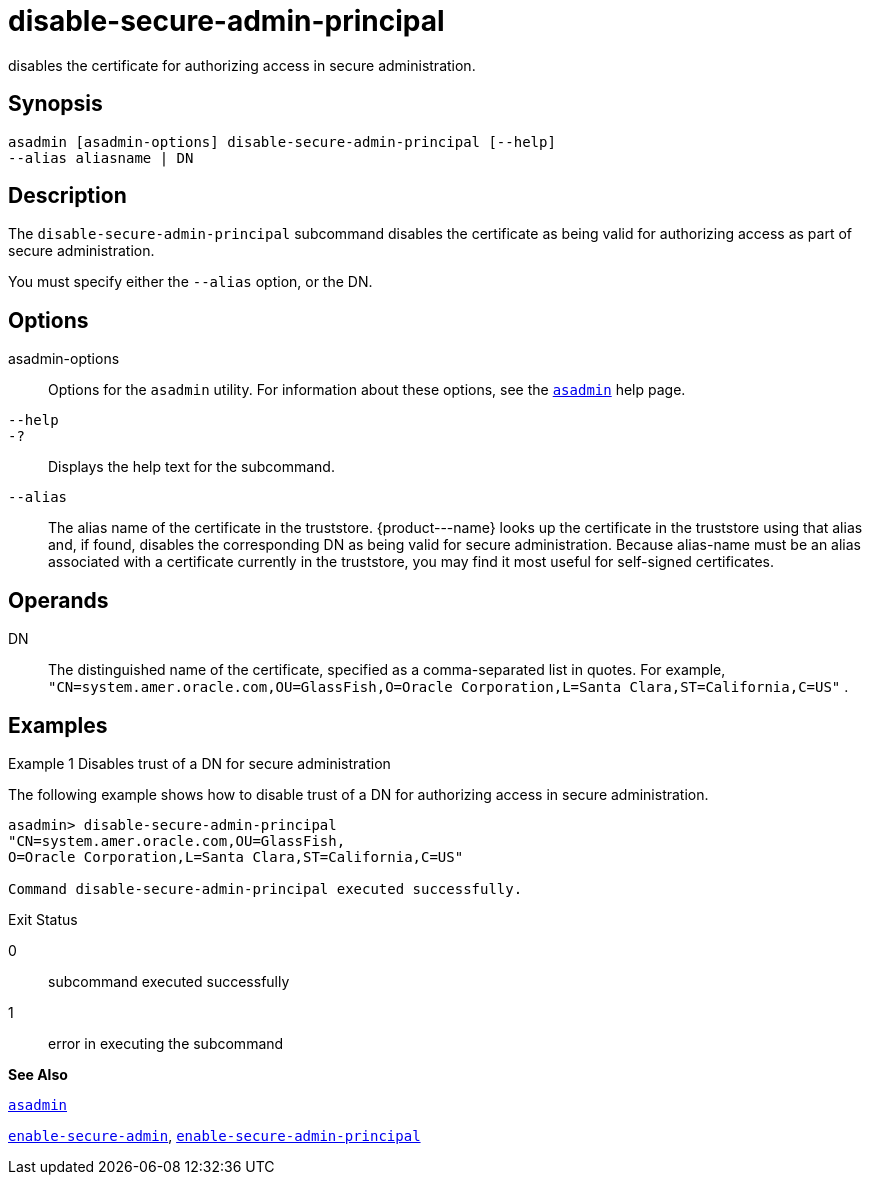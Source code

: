 [[disable-secure-admin-principal]]
= disable-secure-admin-principal

disables the certificate for authorizing access in secure
administration.

[[synopsis]]
== Synopsis

[source,shell]
----
asadmin [asadmin-options] disable-secure-admin-principal [--help] 
--alias aliasname | DN 
----

[[description]]
== Description

The `disable-secure-admin-principal` subcommand disables the certificate as being valid for authorizing access as part of secure administration.

You must specify either the `--alias` option, or the DN.

[[options]]
== Options

asadmin-options::
  Options for the `asadmin` utility. For information about these options, see the xref:asadmin.adoc#asadmin[`asadmin`] help page.
`--help`::
`-?`::
  Displays the help text for the subcommand.
`--alias`::
  The alias name of the certificate in the truststore. \{product---name} looks up the certificate in the truststore using that alias and, if found, disables the corresponding DN as being valid for secure administration. Because alias-name must be an alias associated with a certificate currently in the truststore, you may find it most useful for self-signed certificates.

[[operands]]
== Operands

DN::
  The distinguished name of the certificate, specified as a comma-separated list in quotes. For example, `"CN=system.amer.oracle.com,OU=GlassFish,O=Oracle Corporation,L=Santa Clara,ST=California,C=US"`
  .

[[examples]]
== Examples

[[example-1]]
Example 1 Disables trust of a DN for secure administration

The following example shows how to disable trust of a DN for authorizing access in secure administration.

[source,shell]
----
asadmin> disable-secure-admin-principal 
"CN=system.amer.oracle.com,OU=GlassFish,
O=Oracle Corporation,L=Santa Clara,ST=California,C=US"

Command disable-secure-admin-principal executed successfully.
----

[[exit-status]]
Exit Status

0::
  subcommand executed successfully
1::
  error in executing the subcommand

*See Also*

xref:asadmin.html#asadmin[`asadmin`]

xref:enable-secure-admin.adoc#enable-secure-admin[`enable-secure-admin`],
xref:enable-secure-admin-principal.adoc#enable-secure-admin-principal[`enable-secure-admin-principal`]


